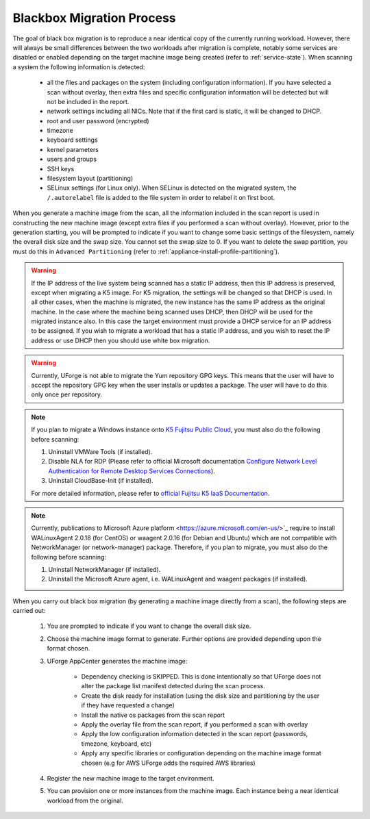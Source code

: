 .. Copyright 2017 FUJITSU LIMITED

.. _migration-process-blackbox:

Blackbox Migration Process
--------------------------

The goal of black box migration is to reproduce a near identical copy of the currently running workload.  However, there will always be small differences between the two workloads after migration is complete, notably some services are disabled or enabled depending on the target machine image being created (refer to :ref:`service-state`).  When scanning a system the following information is detected:

	* all the files and packages on the system (including configuration information). If you have selected a scan without overlay, then extra files and specific configuration information will be detected but will not be included in the report.
	* network settings including all NICs. Note that if the first card is static, it will be changed to DHCP.
	* root and user password (encrypted)
	* timezone
	* keyboard settings
	* kernel parameters
	* users and groups
	* SSH keys
	* filesystem layout (partitioning)
	* SELinux settings (for Linux only). When SELinux is detected on the migrated system, the ``/.autorelabel`` file is added to the file system in order to relabel it on first boot.

When you generate a machine image from the scan, all the information included in the scan report is used in constructing the new machine image (except extra files if you performed a scan without overlay). However, prior to the generation starting, you will be prompted to indicate if you want to change some basic settings of the filesystem, namely the overall disk size and the swap size. You cannot set the swap size to 0. If you want to delete the swap partition, you must do this in ``Advanced Partitioning`` (refer to :ref:`appliance-install-profile-partitioning`).

.. warning:: If the IP address of the live system being scanned has a static IP address, then this IP address is preserved, except when migrating a K5 image. For K5 migration, the settings will be changed so that DHCP is used.  In all other cases, when the machine is migrated, the new instance has the same IP address as the original machine.  In the case where the machine being scanned uses DHCP, then DHCP will be used for the migrated instance also.  In this case the target environment must provide a DHCP service for an IP address to be assigned. If you wish to migrate a workload that has a static IP address, and you wish to reset the IP address or use DHCP then you should use white box migration.

.. warning:: Currently, UForge is not able to migrate the Yum repository GPG keys. This means that the user will have to accept the repository GPG key when the user installs or updates a package. The user will have to do this only once per repository.

.. note:: If you plan to migrate a Windows instance onto `K5 Fujitsu Public Cloud <http://www.fujitsu.com/global/solutions/cloud/k5/>`_, you must also do the following before scanning:

	1. Uninstall VMWare Tools (if installed).
	2. Disable NLA for RDP (Please refer to official Microsoft documentation `Configure Network Level Authentication for Remote Desktop Services Connections <https://technet.microsoft.com/en-us/library/cc732713(v=ws.11).aspx/>`_).
	3. Uninstall CloudBase-Init (if installed).

	For more detailed information, please refer to `official Fujitsu K5 IaaS Documentation <http://www.fujitsu.com/uk/Images/k5-iaas-features-handbook.pdf>`_.

.. note:: Currently, publications to Microsoft Azure platform <https://azure.microsoft.com/en-us/>`_ require to install WALinuxAgent 2.0.18 (for CentOS) or waagent 2.0.16 (for Debian and Ubuntu) which are not compatible with NetworkManager (or network-manager) package. Therefore, if you plan to migrate, you must also do the following before scanning:

	1. Uninstall NetworkManager (if installed).
	2. Uninstall the Microsoft Azure agent, i.e. WALinuxAgent and waagent packages (if installed).

When you carry out black box migration (by generating a machine image directly from a scan), the following steps are carried out:

	1. You are prompted to indicate if you want to change the overall disk size.
	2. Choose the machine image format to generate. Further options are provided depending upon the format chosen.
	3. UForge AppCenter generates the machine image:

		- Dependency checking is SKIPPED. This is done intentionally so that UForge does not alter the package list manifest detected during the scan process.
		- Create the disk ready for installation (using the disk size and partitioning by the user if they have requested a change)
		- Install the native os packages from the scan report
		- Apply the overlay file from the scan report, if you performed a scan with overlay
		- Apply the low configuration information detected in the scan report (passwords, timezone, keyboard, etc)
		- Apply any specific libraries or configuration depending on the machine image format chosen (e.g for AWS UForge adds the required AWS libraries)

	4. Register the new machine image to the target environment.
	5. You can provision one or more instances from the machine image. Each instance being a near identical workload from the original.
